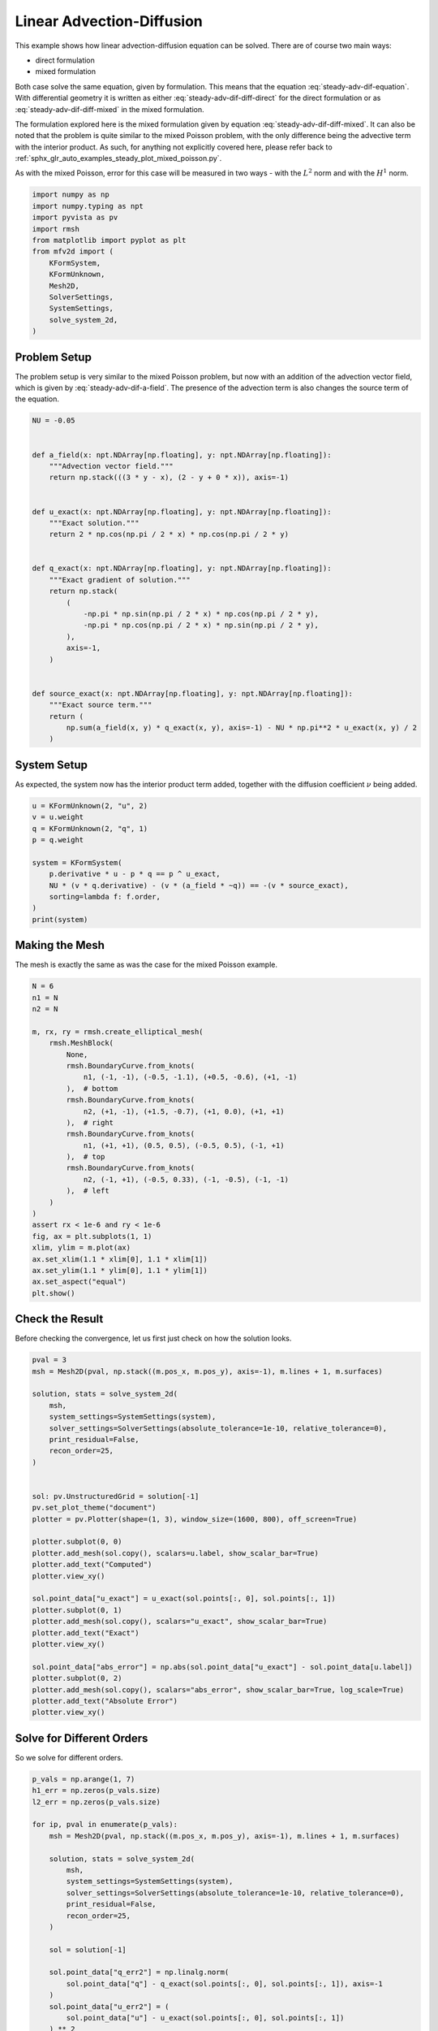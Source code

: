 
.. DO NOT EDIT.
.. THIS FILE WAS AUTOMATICALLY GENERATED BY SPHINX-GALLERY.
.. TO MAKE CHANGES, EDIT THE SOURCE PYTHON FILE:
.. "auto_examples/steady/plot_linear_adv_dif.py"
.. LINE NUMBERS ARE GIVEN BELOW.

.. only:: html

    .. note::
        :class: sphx-glr-download-link-note

        :ref:`Go to the end <sphx_glr_download_auto_examples_steady_plot_linear_adv_dif.py>`
        to download the full example code.

.. rst-class:: sphx-glr-example-title

.. _sphx_glr_auto_examples_steady_plot_linear_adv_dif.py:


Linear Advection-Diffusion
==========================

This example shows how linear advection-diffusion equation can be solved. There
are of course two main ways:

- direct formulation
- mixed formulation

Both case solve the same equation, given by
formulation. This means that the equation :eq:`steady-adv-dif-equation`.
With differential geometry it is written as either
:eq:`steady-adv-dif-diff-direct` for the direct formulation or as
:eq:`steady-adv-dif-diff-mixed` in the mixed formulation.


.. math::
    :label: steady-adv-dif-equation

    \vec{a}(x, y) \cdot \nabla u + \nu \nabla^2 u = -f
    \quad \vec{a} = \begin{bmatrix} a_x(x, y) \\ a_y(x, y) \end{bmatrix}

.. math::
    :label: steady-adv-dif-diff-direct

    \mathrm{d} i_{\hat{a}} \mathrm{d} u^{(0)} + \nu \star \mathrm{d} \star \mathrm{d}
    u^{(0)} = -f^{(0)} \quad \hat{a} = \begin{bmatrix} a_y \\ -a_x \end{bmatrix}

.. math::
    :label: steady-adv-dif-diff-mixed

    -\star i_{\vec{a}} \mathrm{d} \star  u^{(2)} + \nu \mathrm{d} \star \mathrm{d}
    \star \mathrm{d} u^{(2)} = -f^{(2)} \quad \vec{a} = \begin{bmatrix} a_x(x, y)
    \\ a_y(x, y) \end{bmatrix}

The formulation explored here is the mixed formulation given by equation
:eq:`steady-adv-dif-diff-mixed`. It can also be noted that the problem is quite
similar to the mixed Poisson problem, with the only difference being the advective
term with the interior product. As such, for anything not explicitly covered here,
please refer back to :ref:`sphx_glr_auto_examples_steady_plot_mixed_poisson.py`.

As with the mixed Poisson, error for this case will be measured in two ways - with the
:math:`L^2` norm and with the :math:`H^1` norm.

.. GENERATED FROM PYTHON SOURCE LINES 46-61

.. code-block:: Python


    import numpy as np
    import numpy.typing as npt
    import pyvista as pv
    import rmsh
    from matplotlib import pyplot as plt
    from mfv2d import (
        KFormSystem,
        KFormUnknown,
        Mesh2D,
        SolverSettings,
        SystemSettings,
        solve_system_2d,
    )








.. GENERATED FROM PYTHON SOURCE LINES 62-74

Problem Setup
-------------

The problem setup is very similar to the mixed Poisson problem, but now with an
addition of the advection vector field, which is given by :eq:`steady-adv-dif-a-field`.
The presence of the advection term is also changes the source term of the equation.

.. math::
    :label: steady-adv-dif-a-field

    \vec{a} = \begin{bmatrix} 3 y - x \\ 2 - y \end{bmatrix}


.. GENERATED FROM PYTHON SOURCE LINES 75-107

.. code-block:: Python


    NU = -0.05


    def a_field(x: npt.NDArray[np.floating], y: npt.NDArray[np.floating]):
        """Advection vector field."""
        return np.stack(((3 * y - x), (2 - y + 0 * x)), axis=-1)


    def u_exact(x: npt.NDArray[np.floating], y: npt.NDArray[np.floating]):
        """Exact solution."""
        return 2 * np.cos(np.pi / 2 * x) * np.cos(np.pi / 2 * y)


    def q_exact(x: npt.NDArray[np.floating], y: npt.NDArray[np.floating]):
        """Exact gradient of solution."""
        return np.stack(
            (
                -np.pi * np.sin(np.pi / 2 * x) * np.cos(np.pi / 2 * y),
                -np.pi * np.cos(np.pi / 2 * x) * np.sin(np.pi / 2 * y),
            ),
            axis=-1,
        )


    def source_exact(x: npt.NDArray[np.floating], y: npt.NDArray[np.floating]):
        """Exact source term."""
        return (
            np.sum(a_field(x, y) * q_exact(x, y), axis=-1) - NU * np.pi**2 * u_exact(x, y) / 2
        )









.. GENERATED FROM PYTHON SOURCE LINES 108-114

System Setup
------------

As expected, the system now has the interior product term added, together with the
diffusion coefficient :math:`\nu` being added.


.. GENERATED FROM PYTHON SOURCE LINES 115-128

.. code-block:: Python


    u = KFormUnknown(2, "u", 2)
    v = u.weight
    q = KFormUnknown(2, "q", 1)
    p = q.weight

    system = KFormSystem(
        p.derivative * u - p * q == p ^ u_exact,
        NU * (v * q.derivative) - (v * (a_field * ~q)) == -(v * source_exact),
        sorting=lambda f: f.order,
    )
    print(system)





.. rst-class:: sphx-glr-script-out

 .. code-block:: none

    [q(1*)]^T  ([                                                    -1 * M(1) | (E(2, 1))^T @ M(1)]  [q(1)]   [          <q, u_exact>])
    [u(2*)]    ([(-0.05 * M(2) @ E(2, 1) - 1 * M(2) @ M(0, 1; a_field) @ M(1)) |                  0]  [u(2)] = [-1 * <u, source_exact>])




.. GENERATED FROM PYTHON SOURCE LINES 129-133

Making the Mesh
---------------

The mesh is exactly the same as was the case for the mixed Poisson example.

.. GENERATED FROM PYTHON SOURCE LINES 134-164

.. code-block:: Python


    N = 6
    n1 = N
    n2 = N

    m, rx, ry = rmsh.create_elliptical_mesh(
        rmsh.MeshBlock(
            None,
            rmsh.BoundaryCurve.from_knots(
                n1, (-1, -1), (-0.5, -1.1), (+0.5, -0.6), (+1, -1)
            ),  # bottom
            rmsh.BoundaryCurve.from_knots(
                n2, (+1, -1), (+1.5, -0.7), (+1, 0.0), (+1, +1)
            ),  # right
            rmsh.BoundaryCurve.from_knots(
                n1, (+1, +1), (0.5, 0.5), (-0.5, 0.5), (-1, +1)
            ),  # top
            rmsh.BoundaryCurve.from_knots(
                n2, (-1, +1), (-0.5, 0.33), (-1, -0.5), (-1, -1)
            ),  # left
        )
    )
    assert rx < 1e-6 and ry < 1e-6
    fig, ax = plt.subplots(1, 1)
    xlim, ylim = m.plot(ax)
    ax.set_xlim(1.1 * xlim[0], 1.1 * xlim[1])
    ax.set_ylim(1.1 * ylim[0], 1.1 * ylim[1])
    ax.set_aspect("equal")
    plt.show()




.. image-sg:: /auto_examples/steady/images/sphx_glr_plot_linear_adv_dif_001.png
   :alt: plot linear adv dif
   :srcset: /auto_examples/steady/images/sphx_glr_plot_linear_adv_dif_001.png
   :class: sphx-glr-single-img





.. GENERATED FROM PYTHON SOURCE LINES 165-170

Check the Result
----------------

Before checking the convergence, let us first just check on how the solution
looks.

.. GENERATED FROM PYTHON SOURCE LINES 171-205

.. code-block:: Python

    pval = 3
    msh = Mesh2D(pval, np.stack((m.pos_x, m.pos_y), axis=-1), m.lines + 1, m.surfaces)

    solution, stats = solve_system_2d(
        msh,
        system_settings=SystemSettings(system),
        solver_settings=SolverSettings(absolute_tolerance=1e-10, relative_tolerance=0),
        print_residual=False,
        recon_order=25,
    )


    sol: pv.UnstructuredGrid = solution[-1]
    pv.set_plot_theme("document")
    plotter = pv.Plotter(shape=(1, 3), window_size=(1600, 800), off_screen=True)

    plotter.subplot(0, 0)
    plotter.add_mesh(sol.copy(), scalars=u.label, show_scalar_bar=True)
    plotter.add_text("Computed")
    plotter.view_xy()

    sol.point_data["u_exact"] = u_exact(sol.points[:, 0], sol.points[:, 1])
    plotter.subplot(0, 1)
    plotter.add_mesh(sol.copy(), scalars="u_exact", show_scalar_bar=True)
    plotter.add_text("Exact")
    plotter.view_xy()

    sol.point_data["abs_error"] = np.abs(sol.point_data["u_exact"] - sol.point_data[u.label])
    plotter.subplot(0, 2)
    plotter.add_mesh(sol.copy(), scalars="abs_error", show_scalar_bar=True, log_scale=True)
    plotter.add_text("Absolute Error")
    plotter.view_xy()





.. image-sg:: /auto_examples/steady/images/sphx_glr_plot_linear_adv_dif_002.png
   :alt: plot linear adv dif
   :srcset: /auto_examples/steady/images/sphx_glr_plot_linear_adv_dif_002.png
   :class: sphx-glr-single-img





.. GENERATED FROM PYTHON SOURCE LINES 206-210

Solve for Different Orders
--------------------------

So we solve for different orders.

.. GENERATED FROM PYTHON SOURCE LINES 211-241

.. code-block:: Python


    p_vals = np.arange(1, 7)
    h1_err = np.zeros(p_vals.size)
    l2_err = np.zeros(p_vals.size)

    for ip, pval in enumerate(p_vals):
        msh = Mesh2D(pval, np.stack((m.pos_x, m.pos_y), axis=-1), m.lines + 1, m.surfaces)

        solution, stats = solve_system_2d(
            msh,
            system_settings=SystemSettings(system),
            solver_settings=SolverSettings(absolute_tolerance=1e-10, relative_tolerance=0),
            print_residual=False,
            recon_order=25,
        )

        sol = solution[-1]

        sol.point_data["q_err2"] = np.linalg.norm(
            sol.point_data["q"] - q_exact(sol.points[:, 0], sol.points[:, 1]), axis=-1
        )
        sol.point_data["u_err2"] = (
            sol.point_data["u"] - u_exact(sol.points[:, 0], sol.points[:, 1])
        ) ** 2

        total_error = sol.integrate_data()
        h1_err[ip] = total_error.point_data["q_err2"][0]
        l2_err[ip] = np.sqrt(total_error.point_data["u_err2"])[0]
        print(f"Finished {pval=:d}")





.. rst-class:: sphx-glr-script-out

 .. code-block:: none

    Finished pval=1
    Finished pval=2
    Finished pval=3
    Finished pval=4
    Finished pval=5
    Finished pval=6




.. GENERATED FROM PYTHON SOURCE LINES 242-250

Plot Results
------------

Here we plot the results.

:math:`H^1` Norm
~~~~~~~~~~~~~~~~


.. GENERATED FROM PYTHON SOURCE LINES 251-274

.. code-block:: Python


    k1, k0 = np.polyfit((p_vals), np.log(h1_err), 1)
    k1, k0 = np.exp(k1), np.exp(k0)

    print(f"Solution converges with p as: {k0:.3g} * ({k1:.3g}) ** p in H1 norm")
    plt.figure()

    plt.scatter(p_vals, h1_err)
    plt.semilogy(
        p_vals,
        k0 * k1**p_vals,
        label=f"${k0:.3g} \\cdot \\left( {{{k1:+.3g}}}^p \\right)$",
        linestyle="dashed",
    )
    plt.gca().set(
        xlabel="$p$",
        ylabel="$\\int\\left|\\left| q - \\bar{q} \\right|\\right|$",
        yscale="log",
    )
    plt.legend()
    plt.grid()
    plt.show()




.. image-sg:: /auto_examples/steady/images/sphx_glr_plot_linear_adv_dif_003.png
   :alt: plot linear adv dif
   :srcset: /auto_examples/steady/images/sphx_glr_plot_linear_adv_dif_003.png
   :class: sphx-glr-single-img


.. rst-class:: sphx-glr-script-out

 .. code-block:: none

    Solution converges with p as: 32.6 * (0.0472) ** p in H1 norm




.. GENERATED FROM PYTHON SOURCE LINES 275-278

:math:`L^2` Norm
~~~~~~~~~~~~~~~~


.. GENERATED FROM PYTHON SOURCE LINES 279-301

.. code-block:: Python


    k1, k0 = np.polyfit((p_vals), np.log(l2_err), 1)
    k1, k0 = np.exp(k1), np.exp(k0)

    print(f"Solution converges with p as: {k0:.3g} * ({k1:.3g}) ** p in L2 norm.")
    plt.figure()

    plt.scatter(p_vals, l2_err)
    plt.semilogy(
        p_vals,
        k0 * k1**p_vals,
        label=f"${k0:.3g} \\cdot \\left( {{{k1:+.3g}}}^p \\right)$",
        linestyle="dashed",
    )
    plt.gca().set(
        xlabel="$p$",
        ylabel="$\\varepsilon_{L^2}$",
        yscale="log",
    )
    plt.legend()
    plt.grid()
    plt.show()



.. image-sg:: /auto_examples/steady/images/sphx_glr_plot_linear_adv_dif_004.png
   :alt: plot linear adv dif
   :srcset: /auto_examples/steady/images/sphx_glr_plot_linear_adv_dif_004.png
   :class: sphx-glr-single-img


.. rst-class:: sphx-glr-script-out

 .. code-block:: none

    Solution converges with p as: 12 * (0.0541) ** p in L2 norm.





.. rst-class:: sphx-glr-timing

   **Total running time of the script:** (0 minutes 1.957 seconds)


.. _sphx_glr_download_auto_examples_steady_plot_linear_adv_dif.py:

.. only:: html

  .. container:: sphx-glr-footer sphx-glr-footer-example

    .. container:: sphx-glr-download sphx-glr-download-jupyter

      :download:`Download Jupyter notebook: plot_linear_adv_dif.ipynb <plot_linear_adv_dif.ipynb>`

    .. container:: sphx-glr-download sphx-glr-download-python

      :download:`Download Python source code: plot_linear_adv_dif.py <plot_linear_adv_dif.py>`

    .. container:: sphx-glr-download sphx-glr-download-zip

      :download:`Download zipped: plot_linear_adv_dif.zip <plot_linear_adv_dif.zip>`


.. only:: html

 .. rst-class:: sphx-glr-signature

    `Gallery generated by Sphinx-Gallery <https://sphinx-gallery.github.io>`_
